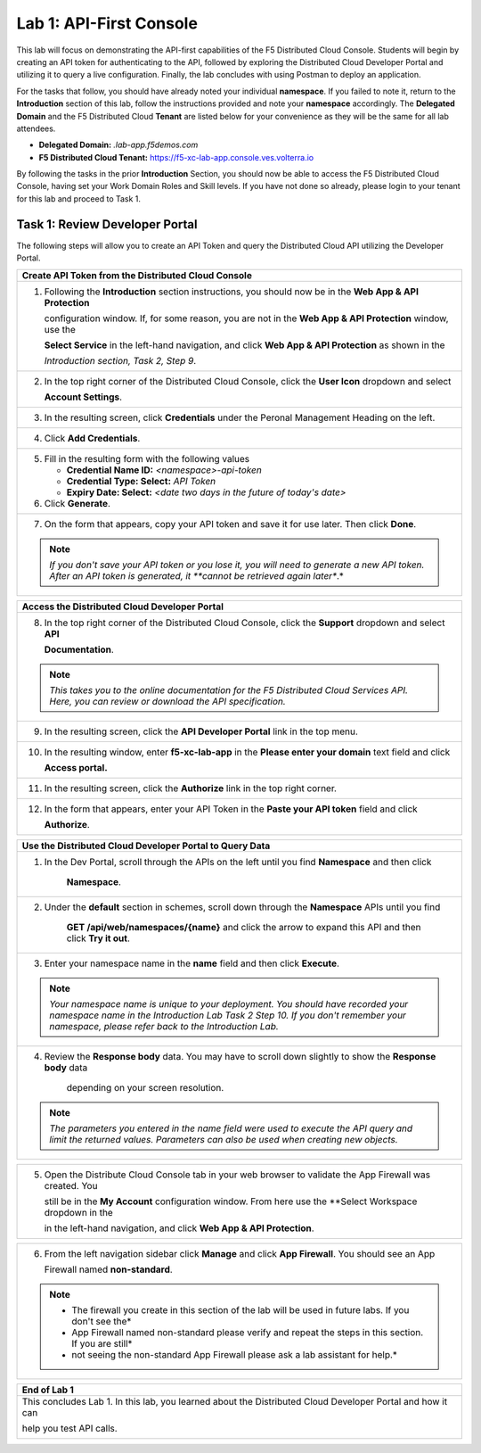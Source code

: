 Lab 1: API-First Console
========================

This lab will focus on demonstrating the API-first capabilities of the F5 Distributed Cloud
Console. Students will begin by creating an API token for authenticating to the API, followed 
by exploring the Distributed Cloud Developer Portal and utilizing it to query a live 
configuration. Finally, the lab concludes with using Postman to deploy an application.

For the tasks that follow, you should have already noted your individual **namespace**. If you
failed to note it, return to the **Introduction** section of this lab, follow the instructions
provided and note your **namespace** accordingly. The **Delegated Domain** and the F5
Distributed Cloud **Tenant** are listed below for your convenience as they will be the same for
all lab attendees.

* **Delegated Domain:** *.lab-app.f5demos.com*
* **F5 Distributed Cloud Tenant:** https://f5-xc-lab-app.console.ves.volterra.io

By following the tasks in the prior **Introduction** Section, you should now be able to access the
F5 Distributed Cloud Console, having set your Work Domain Roles and Skill levels. If you have
not done so already, please login to your tenant for this lab and proceed to Task 1.

Task 1: Review Developer Portal
~~~~~~~~~~~~~~~~~~~~~~~~~~~~~~~

The following steps will allow you to create an API Token and query the Distributed Cloud API
utilizing the Developer Portal.  

+---------------------------------------------------------------------------------------------------------------+
| **Create API Token from the Distributed Cloud Console**                                                       |
+===============================================================================================================+
| 1. Following the **Introduction** section instructions, you should now be in the **Web App & API Protection** |
|                                                                                                               |
|    configuration window. If, for some reason, you are not in the **Web App & API Protection** window, use the |
|                                                                                                               |
|    **Select Service** in the left-hand navigation, and click **Web App & API Protection** as shown in the     |
|                                                                                                               |
|    *Introduction section, Task 2, Step 9*.                                                                    |
+---------------------------------------------------------------------------------------------------------------+
| 2. In the top right corner of the Distributed Cloud Console, click the **User Icon** dropdown and select      |
|                                                                                                               |
|    **Account Settings**.                                                                                      |
|                                                                                                               |
| |lab1-Account_Settings|                                                                                       |
+---------------------------------------------------------------------------------------------------------------+
| 3. In the resulting screen, click **Credentials** under the Peronal Management Heading on the left.           |
|                                                                                                               |
| |lab1-Credentials|                                                                                            |
+---------------------------------------------------------------------------------------------------------------+
| 4. Click **Add Credentials**.                                                                                 |
|                                                                                                               |
| |lab1-Add_Credentials|                                                                                        |
+---------------------------------------------------------------------------------------------------------------+
| 5. Fill in the resulting form with the following values                                                       |
|                                                                                                               |
|    * **Credential Name ID:**  *<namespace>-api-token*                                                         |
|    * **Credential Type: Select:** *API Token*                                                                 |
|    * **Expiry Date: Select:** *<date two days in the future of today's date>*                                 |
|                                                                                                               |
| 6. Click **Generate**.                                                                                        |
|                                                                                                               |
| |lab1-Generate_API_Token|                                                                                     |
+---------------------------------------------------------------------------------------------------------------+
| 7. On the form that appears, copy your API token and save it for use later.  Then click **Done**.             |
|                                                                                                               |
| |lab1-API_Token|                                                                                              |
|                                                                                                               |
| .. note::                                                                                                     |
|    *If you don't save your API token or you lose it, you will need to generate a new API token. After an API* |
|    *token is generated, it **cannot be retrieved again later**.*                                              |
+---------------------------------------------------------------------------------------------------------------+


+---------------------------------------------------------------------------------------------------------------+
| **Access the Distributed Cloud Developer Portal**                                                             |
+===============================================================================================================+
| 8. In the top right corner of the Distributed Cloud Console, click the **Support** dropdown and select **API**|
|                                                                                                               |
|    **Documentation**.                                                                                         |
|                                                                                                               |
| |lab1-API_Documentation|                                                                                      |
|                                                                                                               |
| .. note::                                                                                                     |
|    *This takes you to the online documentation for the F5 Distributed Cloud Services API.  Here, you can*     |
|    *review or download the API specification.*                                                                |
+---------------------------------------------------------------------------------------------------------------+
| 9. In the resulting screen, click the **API Developer Portal** link in the top menu.                          |
|                                                                                                               |
| |lab1-API_Developer_Portal|                                                                                   |
+---------------------------------------------------------------------------------------------------------------+
| 10. In the resulting window, enter **f5-xc-lab-app** in the **Please enter your domain** text field and click |
|                                                                                                               |
|     **Access portal.**                                                                                        |
|                                                                                                               |
| |lab1-Portal_Domain|                                                                                          |
+---------------------------------------------------------------------------------------------------------------+
| 11. In the resulting screen, click the **Authorize** link in the top right corner.                            |
|                                                                                                               |
| |lab1-Portal_Authorize|                                                                                       |
+---------------------------------------------------------------------------------------------------------------+
| 12. In the form that appears, enter your API Token in the **Paste your API token** field and click            |
|                                                                                                               |
|     **Authorize**.                                                                                            |
|                                                                                                               |
| |lab1-Portal_Set_Token|                                                                                       |
+---------------------------------------------------------------------------------------------------------------+


+---------------------------------------------------------------------------------------------------------------+
| **Use the Distributed Cloud Developer Portal to Query Data**                                                  |
+===============================================================================================================+
| 1. In the Dev Portal, scroll through the APIs on the left until you find **Namespace** and then click         |
|                                                                                                               |
|     **Namespace**.                                                                                            |
|                                                                                                               |
| |lab1-Portal_Namespace|                                                                                       |
+---------------------------------------------------------------------------------------------------------------+
| 2. Under the **default** section in schemes, scroll down through the **Namespace** APIs until you find        |
|                                                                                                               |
|     **GET /api/web/namespaces/{name}** and click the arrow to expand this API and then click **Try it out**.  |
|                                                                                                               |
| |lab1-Portal_Namespaces_Name|                                                                                 |
+---------------------------------------------------------------------------------------------------------------+
| 3. Enter your namespace name in the **name** field and then click **Execute**.                                |
|                                                                                                               |
| .. note::                                                                                                     |
|    *Your namespace name is unique to your deployment. You should have recorded your namespace name in the*    |
|    *Introduction Lab Task 2 Step 10.  If you don't remember your namespace, please refer back to the*         |
|    *Introduction Lab.*                                                                                        |
|                                                                                                               |
| |lab1-Portal_Namespaces_Name_Execute|                                                                         |
+---------------------------------------------------------------------------------------------------------------+
| 4. Review the **Response body** data. You may have to scroll down slightly to show the **Response body** data |
|                                                                                                               |
|     depending on your screen resolution.                                                                      |
|                                                                                                               |
| |lab1-Portal_Namespaces_Name_JSON|                                                                            |
|                                                                                                               |
| .. note::                                                                                                     |
|    *The parameters you entered in the name field were used to execute the API query and limit the returned*   |
|    *values. Parameters can also be used when creating new objects.*                                           |
+---------------------------------------------------------------------------------------------------------------+

+---------------------------------------------------------------------------------------------------------------+
| **Use the Distributed Cloud Developer Portal to Create an Object**                                            |
+===============================================================================================================+
| 1. In the Dev Portal, scroll through the APIs on the left until you find **Application Firewall** and then    |
|                                                                                                               |
|    click **Application Firewall**.                                                                            |
|                                                                                                               |
| |lab1-Portal_Firewall|                                                                                        |
+---------------------------------------------------------------------------------------------------------------+
| 2. Under the **default** section in schemes, find the                                                         |
|                                                                                                               |
|     **POST \/api\/config\/namespaces\/{metadata.namespace}\/app_firewalls** and click the arrow to expand this|
|                                                                                                               |
|     API and then click **Try it out**.                                                                        |
|                                                                                                               |
| |lab1-Portal_Firewall_Post|                                                                                   |
+---------------------------------------------------------------------------------------------------------------+
| 3. Enter your namespace name in the **metadata.namespace** field and in the body object field paste the       |
|                                                                                                               |
|    following content.                                                                                         |
|                                                                                                               |
| .. code-block:: bash                                                                                          |
|                                                                                                               |
|    {                                                                                                          |
|        "metadata": {                                                                                          |
|           "name": "non-standard",                                                                             |
|           "namespace": "<namespace>"                                                                          |
|        },                                                                                                     |
|        "spec": {                                                                                              |
|           "blocking": null,                                                                                   |
|           "default_detection_settings": null,                                                                 |
|           "default_bot_setting": null,                                                                        |
|           "allow_all_response_codes": null,                                                                   |
|           "default_anonymization": null,                                                                      |
|           "use_default_blocking_page": null                                                                   |
|        }                                                                                                      |
|    }                                                                                                          |
|                                                                                                               |
| .. note::                                                                                                     |
|    *Be sure to change the **<namespace>** value in the above JSON block to match your namespace.*             |
|                                                                                                               |
| |lab1-Portal_Firewall_Post_Execute|                                                                           |
+---------------------------------------------------------------------------------------------------------------+
| 4. Review the **Response body** data. If everything worked correctly you should have received a 200 response  |
|                                                                                                               |                                                                                                              |
|    code along with a response body.                                                                           |
|                                                                                                               |
| |lab1-Portal_Firewall_Post_JSON|                                                                              |
+---------------------------------------------------------------------------------------------------------------+

+---------------------------------------------------------------------------------------------------------------+
| 5. Open the Distribute Cloud Console tab in your web browser to validate the App Firewall was created.  You   |  
|                                                                                                               |
|    still be in the **My Account** configuration window.  From here use the **Select Workspace dropdown in the |
|                                                                                                               |
|    in the left\-hand navigation, and click **Web App & API Protection**.                                      |
|                                                                                                               |
| |lab1-Portal_Console_WebApp|                                                                                  |
+---------------------------------------------------------------------------------------------------------------+

+---------------------------------------------------------------------------------------------------------------+
| 6. From the left navigation sidebar click **Manage** and click **App Firewall**.  You should see an App       |
|                                                                                                               |
|    Firewall named **non-standard**.                                                                           |
|                                                                                                               |
| |lab1-Portal_Console_WebApp_Firewall|                                                                         |
|                                                                                                               |
| .. note::                                                                                                     |
|    * The firewall you create in this section of the lab will be used in future labs.  If you don't see the*   |
|    * App Firewall named non-standard please verify and repeat the steps in this section.  If you are still*   |
|    * not seeing the non-standard App Firewall please ask a lab assistant for help.*                           |
+---------------------------------------------------------------------------------------------------------------+

+---------------------------------------------------------------------------------------------------------------+
| **End of Lab 1**                                                                                              |
+===============================================================================================================+
| This concludes Lab 1. In this lab, you learned about the Distributed Cloud Developer Portal and how it can    |
|                                                                                                               |
| help you test API calls.                                                                                      |
|                                                                                                               |
| |labend|                                                                                                      |
+---------------------------------------------------------------------------------------------------------------+

.. |lab1-Account_Settings| image:: _static/lab1-Account_Settings.png
   :width: 800px
.. |lab1-Credentials| image:: _static/lab1-Credentials.png
   :width: 800px
.. |lab1-Add_Credentials| image:: _static/lab1-Add_Credentials.png
   :width: 800px
.. |lab1-Generate_API_Token| image:: _static/lab1-Generate_API_Token.png
   :width: 800px
.. |lab1-API_Token| image:: _static/lab1-API_Token.png
   :width: 800px
.. |lab1-API_Documentation| image:: _static/lab1-API_Documentation.png
   :width: 800px
.. |lab1-API_Developer_Portal| image:: _static/lab1-API_Developer_Portal.png
   :width: 800px
.. |lab1-Portal_Domain| image:: _static/lab1-Portal_Domain.png
   :width: 800px
.. |lab1-Portal_Authorize| image:: _static/lab1-Portal_Authorize.png
   :width: 800px
.. |lab1-Portal_Set_Token| image:: _static/lab1-Portal_Set_Token.png
   :width: 800px
.. |lab1-Portal_Namespace| image:: _static/lab1-Portal_Namespace.png
   :width: 800px
.. |lab1-Portal_Namespaces_Name| image:: _static/lab1-Portal_Namespaces_Name.png
   :width: 800px
.. |lab1-Portal_Namespaces_Name_Execute| image:: _static/lab1-Portal_Namespaces_Name_Execute.png
   :width: 800px
.. |lab1-Portal_Namespaces_Name_JSON| image:: _static/lab1-Portal_Namespaces_Name_JSON.png
   :width: 800px
.. |lab1-Portal_Firewall| image:: _static/lab1-Portal_Firewall.png
   :width: 800px
.. |lab1-Portal_Firewall_Post| image:: _static/lab1-Portal_Firewall_Post.png
   :width: 800px
.. |lab1-Portal_Firewall_Post_Execute| image:: _static/lab1-Portal_Firewall_Post_Execute.png
   :width: 800px
.. |lab1-Portal_Firewall_Post_JSON| image:: _static/lab1-Portal_Firewall_Post_JSON.png
   :width: 800px
.. |lab1-Portal_Console_WebApp| image:: _static/lab1-Portal_Console_WebApp.png
   :width: 800px
.. |lab1-Portal_Console_WebApp_Firewall| image:: _static/lab1-Portal_Console_WebApp.png
   :width: 800px
.. |labend| image:: _static/labend.png
   :width: 800px


